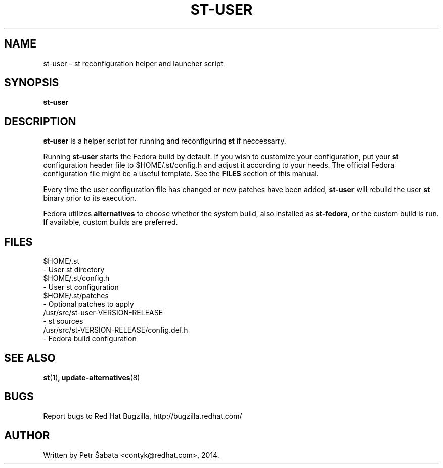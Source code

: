 .TH ST\-USER 1 st\-user\-VERSION\-RELEASE
.SH NAME
st\-user \- st reconfiguration helper and launcher script
.SH SYNOPSIS
.B st\-user
.SH DESCRIPTION
.BR st\-user
is a helper script for running and reconfiguring
.BR st
if neccessarry.
.P
Running
.BR st\-user
starts the Fedora build by default.  If you wish to customize your
configuration, put your
.BR st
configuration header file to $HOME/.st/config.h and adjust it according to
your needs. The official Fedora configuration file might be a useful template.
See the
.BR FILES
section of this manual.
.P
Every time the user configuration file has changed or new patches have
been added,
.BR st\-user
will rebuild the user
.BR st
binary prior to its execution.
.P
Fedora utilizes
.BR alternatives
to choose whether the system build, also installed as
.BR st\-fedora ,
or the custom build is run.  If available, custom builds are preferred.
.SH FILES
.nf
$HOME/.st
    - User st directory
$HOME/.st/config.h
    - User st configuration
$HOME/.st/patches
    - Optional patches to apply
/usr/src/st\-user\-VERSION\-RELEASE
    - st sources
/usr/src/st\-VERSION\-RELEASE/config.def.h
    - Fedora build configuration
.fi
.SH SEE ALSO
.BR st (1) ,
.BR update-alternatives (8)
.SH BUGS
Report bugs to Red Hat Bugzilla, http://bugzilla.redhat.com/
.SH AUTHOR
Written by Petr Šabata <contyk@redhat.com>, 2014.
